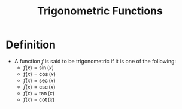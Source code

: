 :PROPERTIES:
:ID:       d29f8fa1-bce7-4d4e-8592-edbab6d30395
:END:
#+title: Trigonometric Functions

* Definition
- A function \(f\) is said to be trigonometric if it is one of the following:
  - \(f(x) = \sin(x)\)
  - \(f(x) = \cos(x)\)
  - \(f(x) = \sec(x)\)
  - \(f(x) = \csc(x)\)
  - \(f(x) = \tan(x)\)
  - \(f(x) = \cot(x)\)
